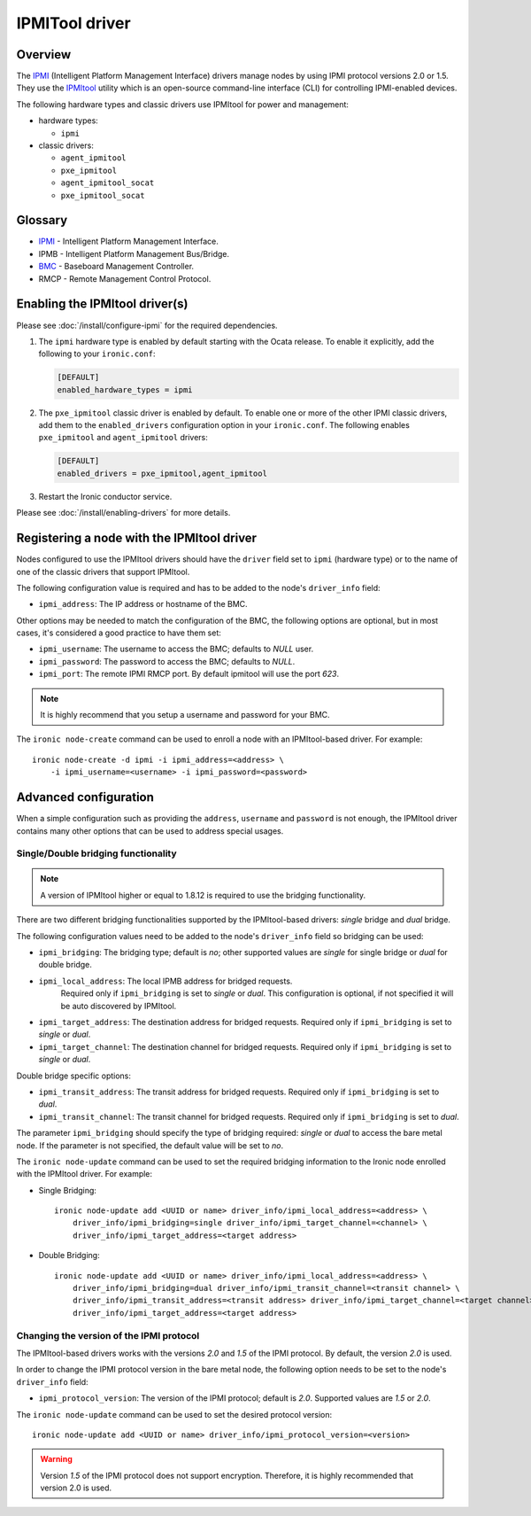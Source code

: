 ===============
IPMITool driver
===============

Overview
========

The IPMI_ (Intelligent Platform Management Interface) drivers manage nodes
by using IPMI protocol versions 2.0 or 1.5. They use the IPMItool_ utility
which is an open-source command-line interface (CLI) for controlling
IPMI-enabled devices.

The following hardware types and classic drivers use IPMItool for power and
management:

* hardware types:

  * ``ipmi``

* classic drivers:

  * ``agent_ipmitool``
  * ``pxe_ipmitool``
  * ``agent_ipmitool_socat``
  * ``pxe_ipmitool_socat``

Glossary
========

* IPMI_ - Intelligent Platform Management Interface.
* IPMB - Intelligent Platform Management Bus/Bridge.
* BMC_  - Baseboard Management Controller.
* RMCP - Remote Management Control Protocol.

Enabling the IPMItool driver(s)
===============================

Please see :doc:`/install/configure-ipmi` for the required dependencies.

#. The ``ipmi`` hardware type is enabled by default starting with the Ocata
   release. To enable it explicitly, add the following to your ``ironic.conf``:

   .. code-block:: ini

    [DEFAULT]
    enabled_hardware_types = ipmi

#. The ``pxe_ipmitool`` classic driver is enabled by default. To enable one or
   more of the other IPMI classic drivers, add them to the
   ``enabled_drivers`` configuration option in your ``ironic.conf``.
   The following enables ``pxe_ipmitool`` and ``agent_ipmitool`` drivers:

   .. code-block:: ini

    [DEFAULT]
    enabled_drivers = pxe_ipmitool,agent_ipmitool

#. Restart the Ironic conductor service.

Please see :doc:`/install/enabling-drivers` for more details.

Registering a node with the IPMItool driver
===========================================

Nodes configured to use the IPMItool drivers should have the ``driver`` field
set to ``ipmi`` (hardware type) or to the name of one of the classic drivers
that support IPMItool.

The following configuration value is required and has to be added to
the node's ``driver_info`` field:

- ``ipmi_address``: The IP address or hostname of the BMC.

Other options may be needed to match the configuration of the BMC, the
following options are optional, but in most cases, it's considered a
good practice to have them set:

- ``ipmi_username``: The username to access the BMC; defaults to *NULL* user.
- ``ipmi_password``: The password to access the BMC; defaults to *NULL*.
- ``ipmi_port``: The remote IPMI RMCP port. By default ipmitool will
  use the port *623*.

.. note::
   It is highly recommend that you setup a username and password for
   your BMC.

The ``ironic node-create`` command can be used to enroll a node with
an IPMItool-based driver. For example::

    ironic node-create -d ipmi -i ipmi_address=<address> \
        -i ipmi_username=<username> -i ipmi_password=<password>

Advanced configuration
======================

When a simple configuration such as providing the ``address``,
``username`` and ``password`` is not enough, the IPMItool driver contains
many other options that can be used to address special usages.

Single/Double bridging functionality
~~~~~~~~~~~~~~~~~~~~~~~~~~~~~~~~~~~~

.. note::
   A version of IPMItool higher or equal to 1.8.12 is required to use
   the bridging functionality.

There are two different bridging functionalities supported by the
IPMItool-based drivers: *single* bridge and *dual* bridge.

The following configuration values need to be added to the node's
``driver_info`` field so bridging can be used:

- ``ipmi_bridging``: The bridging type; default is *no*; other supported
  values are *single* for single bridge or *dual* for double bridge.
- ``ipmi_local_address``: The local IPMB address for bridged requests.
   Required only if ``ipmi_bridging`` is set to *single* or *dual*. This
   configuration is optional, if not specified it will be auto discovered
   by IPMItool.
- ``ipmi_target_address``: The destination address for bridged
  requests. Required only if ``ipmi_bridging`` is set to *single* or *dual*.
- ``ipmi_target_channel``: The destination channel for bridged
  requests. Required only if ``ipmi_bridging`` is set to *single* or *dual*.

Double bridge specific options:

- ``ipmi_transit_address``: The transit address for bridged
  requests. Required only if ``ipmi_bridging`` is set to *dual*.
- ``ipmi_transit_channel``: The transit channel for bridged
  requests. Required only if ``ipmi_bridging`` is set to *dual*.


The parameter ``ipmi_bridging`` should specify the type of bridging
required: *single* or *dual* to access the bare metal node. If the
parameter is not specified, the default value will be set to *no*.

The ``ironic node-update`` command can be used to set the required
bridging information to the Ironic node enrolled with the IPMItool
driver. For example:

* Single Bridging::

    ironic node-update add <UUID or name> driver_info/ipmi_local_address=<address> \
        driver_info/ipmi_bridging=single driver_info/ipmi_target_channel=<channel> \
        driver_info/ipmi_target_address=<target address>

* Double Bridging::

    ironic node-update add <UUID or name> driver_info/ipmi_local_address=<address> \
        driver_info/ipmi_bridging=dual driver_info/ipmi_transit_channel=<transit channel> \
        driver_info/ipmi_transit_address=<transit address> driver_info/ipmi_target_channel=<target channel> \
        driver_info/ipmi_target_address=<target address>

Changing the version of the IPMI protocol
~~~~~~~~~~~~~~~~~~~~~~~~~~~~~~~~~~~~~~~~~

The IPMItool-based drivers works with the versions *2.0* and *1.5* of the
IPMI protocol. By default, the version *2.0* is used.

In order to change the IPMI protocol version in the bare metal node,
the following option needs to be set to the node's ``driver_info`` field:

- ``ipmi_protocol_version``: The version of the IPMI protocol; default
  is *2.0*. Supported values are *1.5* or *2.0*.

The ``ironic node-update`` command can be used to set the desired
protocol version::

    ironic node-update add <UUID or name> driver_info/ipmi_protocol_version=<version>

.. warning::
   Version *1.5* of the IPMI protocol does not support encryption.
   Therefore, it is highly recommended that version 2.0 is used.

.. TODO(lucasagomes): Write about privilege level
.. TODO(lucasagomes): Write about force boot device

.. _IPMItool: https://sourceforge.net/projects/ipmitool/
.. _IPMI: https://en.wikipedia.org/wiki/Intelligent_Platform_Management_Interface
.. _BMC: https://en.wikipedia.org/wiki/Intelligent_Platform_Management_Interface#Baseboard_management_controller
